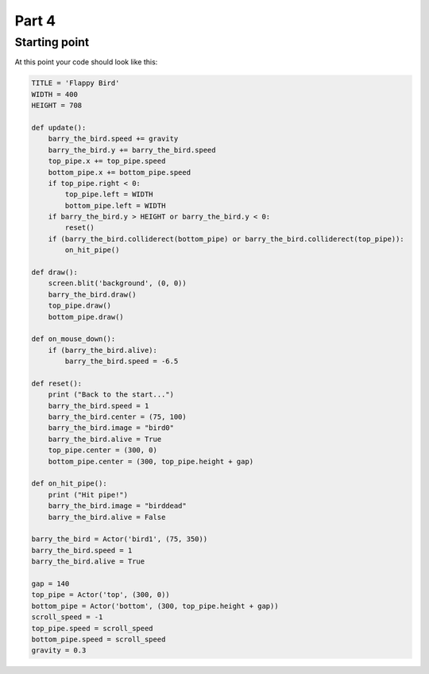 Part 4
======

Starting point
--------------
At this point your code should look like this:

.. code:: python
    
    TITLE = 'Flappy Bird'
    WIDTH = 400
    HEIGHT = 708
    
    def update():
        barry_the_bird.speed += gravity
        barry_the_bird.y += barry_the_bird.speed
        top_pipe.x += top_pipe.speed
        bottom_pipe.x += bottom_pipe.speed
        if top_pipe.right < 0:
            top_pipe.left = WIDTH
            bottom_pipe.left = WIDTH
        if barry_the_bird.y > HEIGHT or barry_the_bird.y < 0:
            reset()
        if (barry_the_bird.colliderect(bottom_pipe) or barry_the_bird.colliderect(top_pipe)):
            on_hit_pipe()
    
    def draw():
        screen.blit('background', (0, 0))
        barry_the_bird.draw()
        top_pipe.draw()
        bottom_pipe.draw()
    
    def on_mouse_down():
        if (barry_the_bird.alive):
            barry_the_bird.speed = -6.5
        
    def reset():
        print ("Back to the start...")
        barry_the_bird.speed = 1
        barry_the_bird.center = (75, 100)
        barry_the_bird.image = "bird0"
        barry_the_bird.alive = True
        top_pipe.center = (300, 0)
        bottom_pipe.center = (300, top_pipe.height + gap)
        
    def on_hit_pipe():
        print ("Hit pipe!")
        barry_the_bird.image = "birddead"
        barry_the_bird.alive = False
        
    barry_the_bird = Actor('bird1', (75, 350))
    barry_the_bird.speed = 1
    barry_the_bird.alive = True
    
    gap = 140
    top_pipe = Actor('top', (300, 0))
    bottom_pipe = Actor('bottom', (300, top_pipe.height + gap))
    scroll_speed = -1
    top_pipe.speed = scroll_speed
    bottom_pipe.speed = scroll_speed
    gravity = 0.3   



